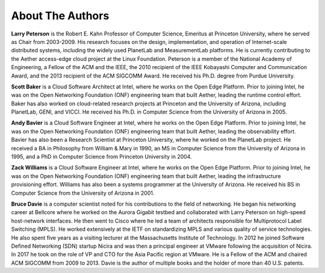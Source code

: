 About The Authors
==================

**Larry Peterson** is the Robert E. Kahn Professor of Computer
Science, Emeritus at Princeton University, where he served as Chair
from 2003-2009. His research focuses on the design, implementation,
and operation of Internet-scale distributed systems, including the
widely used PlanetLab and MeasurementLab platforms.  He is currently
contributing to the Aether access-edge cloud project at the Linux
Foundation.  Peterson is a member of the National Academy of
Engineering, a Fellow of the ACM and the IEEE, the 2010 recipient of
the IEEE Kobayashi Computer and Communication Award, and the 2013
recipient of the ACM SIGCOMM Award. He received his Ph.D. degree from
Purdue University.

**Scott Baker** is a Cloud Software Architect at Intel, where he works
on the Open Edge Platform. Prior to joining Intel, he was on the Open
Networking Foundation (ONF) engineering team that built Aether,
leading the runtime control effort. Baker has also worked on
cloud-related research projects at Princeton and the University of
Arizona, including PlanetLab, GENI, and VICCI. He received his
Ph.D. in Computer Science from the University of Arizona in 2005.

**Andy Bavier** is a Cloud Software Engineer at Intel, where he works
on the Open Edge Platform. Prior to joining Intel, he was on the Open
Networking Foundation (ONF) engineering team that built Aether,
leading the observability effort. Bavier has also been a Research
Scientist at Princeton University, where he worked on the PlanetLab
project. He received a BA in Philosophy from William & Mary in 1990,
an MS in Computer Science from the University of Arizona in 1995, and
a PhD in Computer Science from Princeton University in 2004.

**Zack Williams** is a Cloud Software Engineer at Intel, where he
works on the Open Edge Platform. Prior to joining Intel, he was on the
Open Networking Foundation (ONF) engineering team that built
Aether, leading the infrastructure provisioning effort. Williams has also
been a systems programmer at the University of Arizona. He received
his BS in Computer Science from the University of Arizona in 2001.

**Bruce Davie** is a computer scientist noted for his contributions to
the field of networking. He began his networking career at Bellcore
where he worked on the Aurora Gigabit testbed and collaborated with
Larry Peterson on high-speed host-network interfaces. He then went to
Cisco where he led a team of architects responsible for Multiprotocol
Label Switching (MPLS). He worked extensively at the IETF on
standardizing MPLS and various quality of service technologies. He
also spent five years as a visiting lecturer at the Massachusetts
Institute of Technology. In 2012 he joined Software Defined Networking
(SDN) startup Nicira and was then a principal engineer at VMware
following the acquisition of Nicira. In 2017 he took on the role of VP
and CTO for the Asia Pacific region at VMware. He is a Fellow of the
ACM and chaired ACM SIGCOMM from 2009 to 2013. Davie is the author of
multiple books and the holder of more than 40 U.S. patents.

